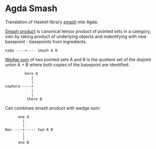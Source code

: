 * Agda Smash

Translation of Haskell library [[https://hackage.haskell.org/package/smash/][smash]] into Agda.

[[https://ncatlab.org/nlab/show/smash+product][Smash product]] is canonical tensor product of pointed sets in a category, vien by taking product of underlying objects and indentifying with new basepoint - basepoints from ingredients.
#+BEGIN_EXAMPLE
nada ----+---- smash A B
#+END_EXAMPLE

[[https://ncatlab.org/nlab/show/wedge+sum][Wedge sum]] of two pointed sets A and B
is the quotient set of the disjoint union A + B where both copies of the basepoint are identified.

#+BEGIN_EXAMPLE
         here A
            |
            |
nowhere ----+
            |
            |
          there B
#+END_EXAMPLE

Can combines smash product with wedge sum:

#+BEGIN_EXAMPLE
      one A
        |
        |
Non ----+----- two A B
        |
        |
      eno B
#+END_EXAMPLE
